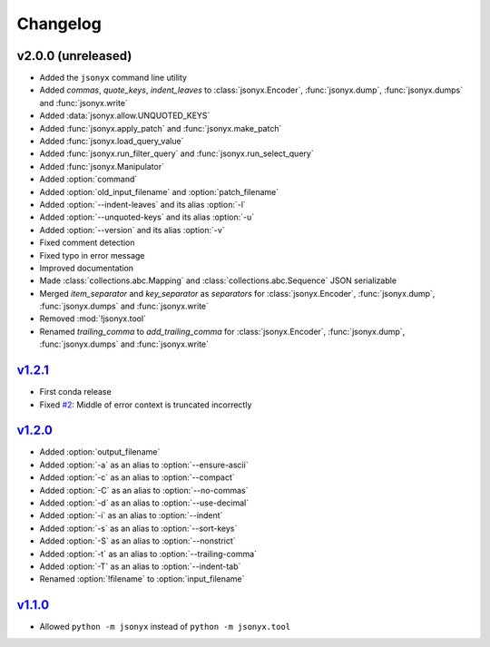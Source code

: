 Changelog
=========

v2.0.0 (unreleased)
-------------------

- Added the ``jsonyx`` command line utility
- Added *commas*, *quote_keys*, *indent_leaves* to :class:`jsonyx.Encoder`,
  :func:`jsonyx.dump`, :func:`jsonyx.dumps` and :func:`jsonyx.write`
- Added :data:`jsonyx.allow.UNQUOTED_KEYS`
- Added :func:`jsonyx.apply_patch` and :func:`jsonyx.make_patch`
- Added :func:`jsonyx.load_query_value`
- Added :func:`jsonyx.run_filter_query` and :func:`jsonyx.run_select_query`
- Added :func:`jsonyx.Manipulator`
- Added :option:`command`
- Added :option:`old_input_filename` and :option:`patch_filename`
- Added :option:`--indent-leaves` and its alias :option:`-l`
- Added :option:`--unquoted-keys` and its alias :option:`-u`
- Added :option:`--version` and its alias :option:`-v`
- Fixed comment detection
- Fixed typo in error message
- Improved documentation
- Made :class:`collections.abc.Mapping` and :class:`collections.abc.Sequence`
  JSON serializable
- Merged *item_separator* and *key_separator* as *separators* for
  :class:`jsonyx.Encoder`, :func:`jsonyx.dump`, :func:`jsonyx.dumps` and
  :func:`jsonyx.write`
- Removed :mod:`!jsonyx.tool`
- Renamed *trailing_comma* to *add_trailing_comma* for :class:`jsonyx.Encoder`,
  :func:`jsonyx.dump`, :func:`jsonyx.dumps` and :func:`jsonyx.write`

`v1.2.1 <https://pypi.org/project/jsonyx/1.2.1>`_
-------------------------------------------------

- First conda release
- Fixed `#2 <https://github.com/nineteendo/jsonyx/issues/2>`_: Middle of error
  context is truncated incorrectly

`v1.2.0 <https://pypi.org/project/jsonyx/1.2.0>`_
-------------------------------------------------

- Added :option:`output_filename`
- Added :option:`-a` as an alias to :option:`--ensure-ascii`
- Added :option:`-c` as an alias to :option:`--compact`
- Added :option:`-C` as an alias to :option:`--no-commas`
- Added :option:`-d` as an alias to :option:`--use-decimal`
- Added :option:`-i` as an alias to :option:`--indent`
- Added :option:`-s` as an alias to :option:`--sort-keys`
- Added :option:`-S` as an alias to :option:`--nonstrict`
- Added :option:`-t` as an alias to :option:`--trailing-comma`
- Added :option:`-T` as an alias to :option:`--indent-tab`
- Renamed :option:`!filename` to :option:`input_filename`

`v1.1.0 <https://pypi.org/project/jsonyx/1.1.0>`_
-------------------------------------------------

- Allowed ``python -m jsonyx`` instead of ``python -m jsonyx.tool``
